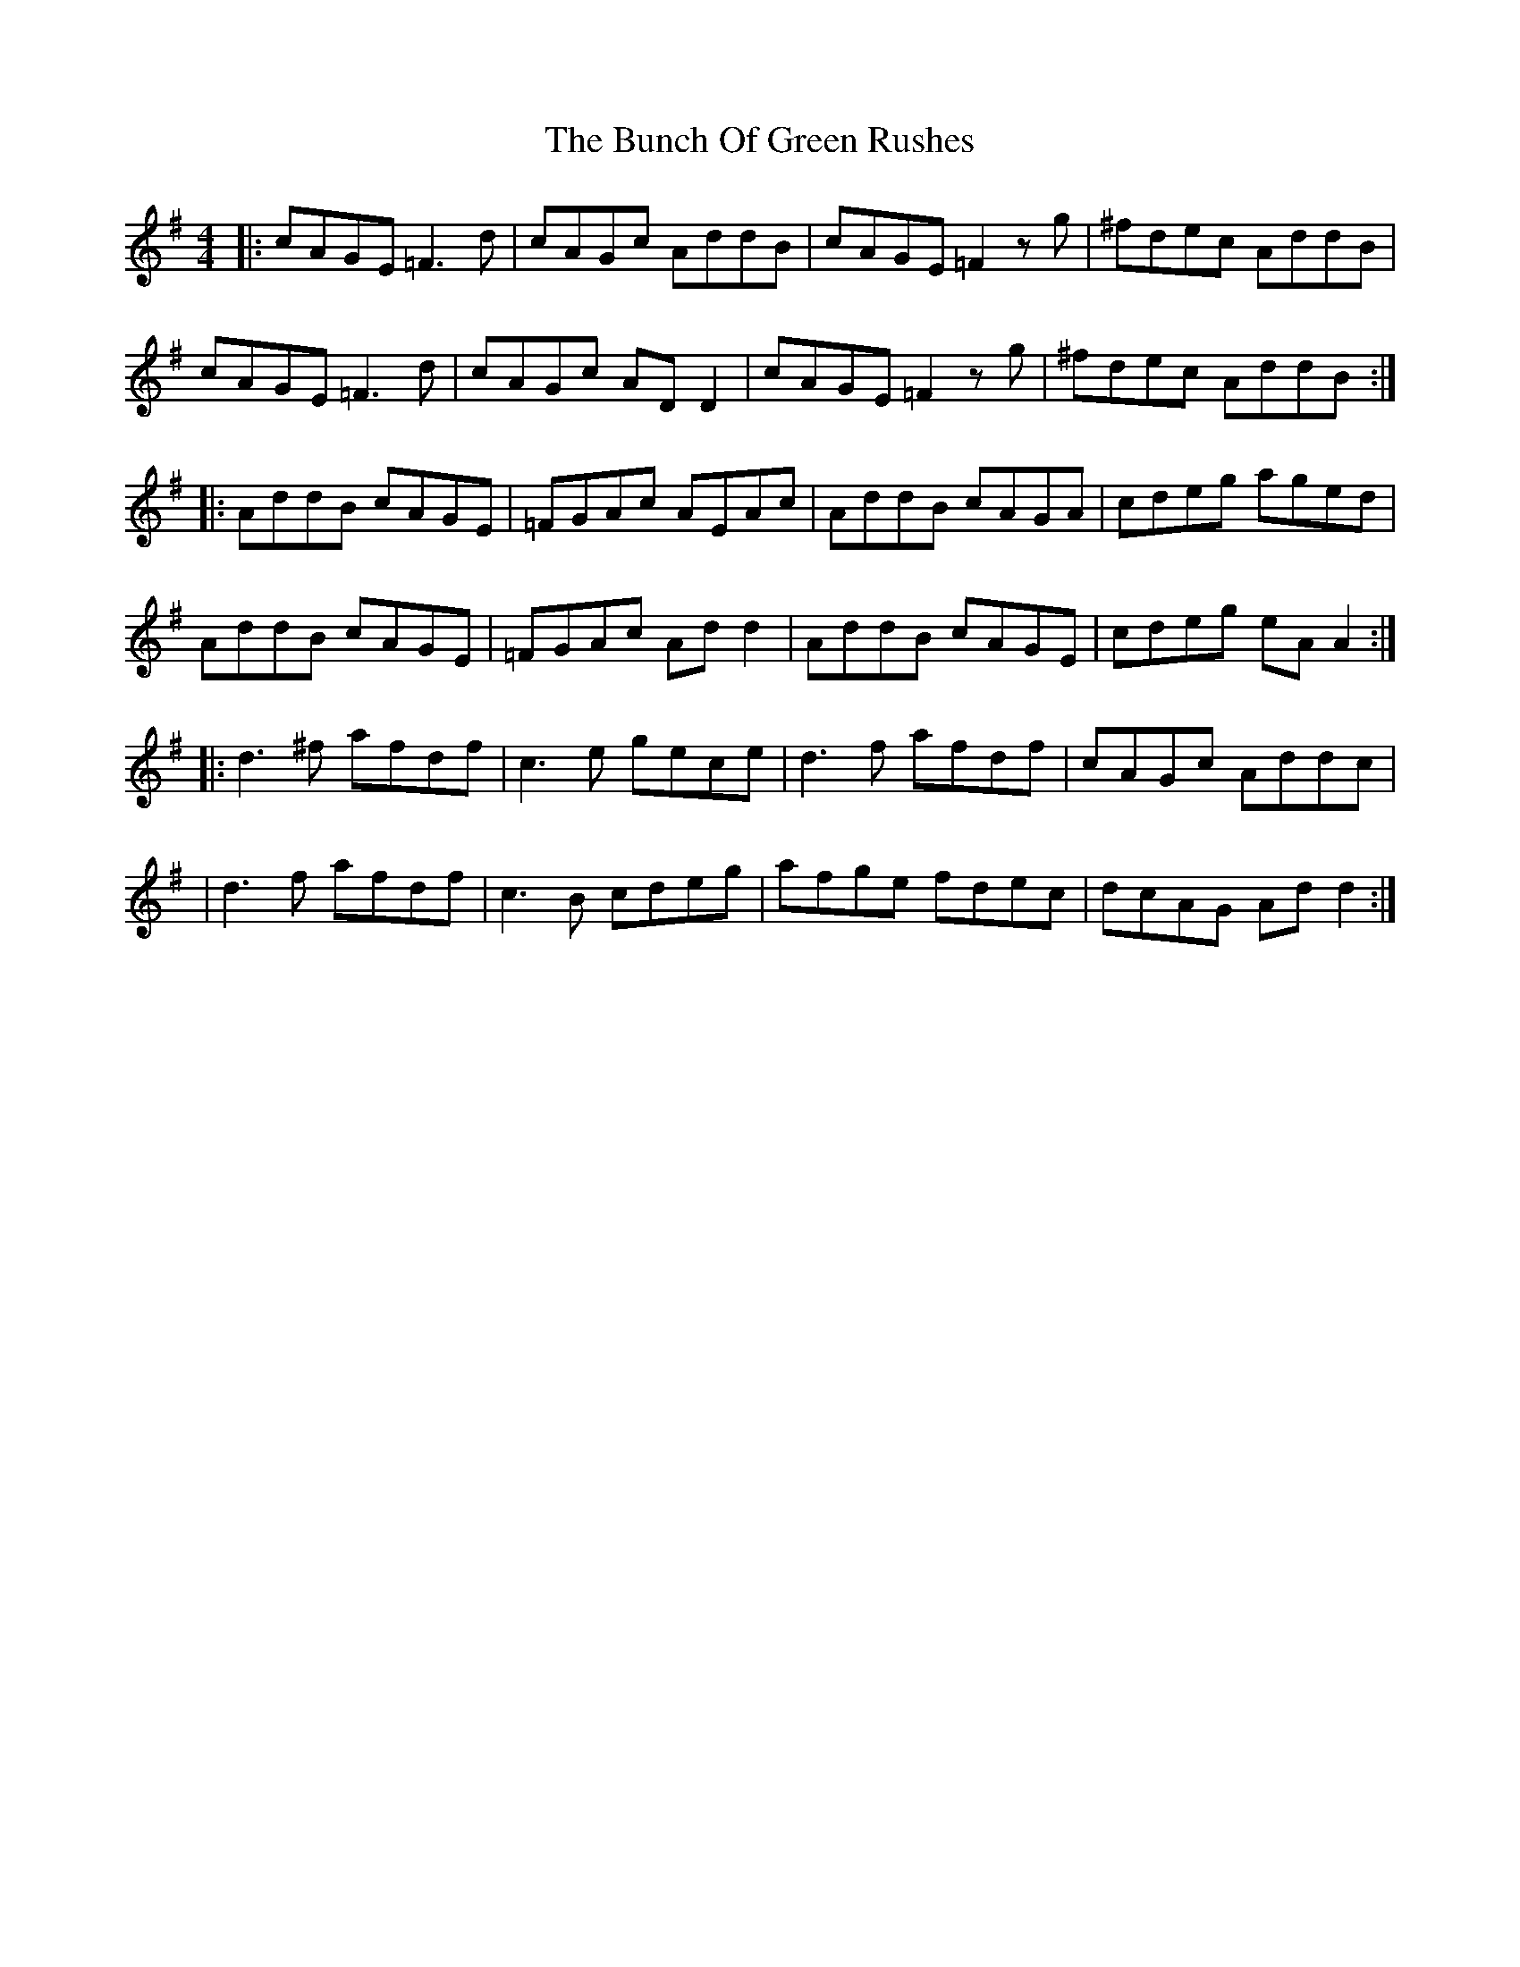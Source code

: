 X: 147
T: The Bunch Of Green Rushes
R: reel
M: 4/4
L: 1/8
K: Dmix
|:cAGE =F3d|cAGc AddB|cAGE =F2 zg|^fdec AddB|
cAGE =F3d|cAGc AD D2|cAGE =F2 zg|^fdec AddB:|
|:AddB cAGE|=FGAc AEAc|AddB cAGA| cdeg aged|
AddB cAGE|=FGAc Ad d2|AddB cAGE|cdeg eA A2:|
|:d3^f afdf|c3e gece|d3f afdf|cAGc Addc|
|d3f afdf|c3B cdeg|afge fdec|dcAG Add2:|
